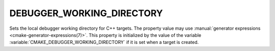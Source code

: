 DEBUGGER_WORKING_DIRECTORY
--------------------------

.. versionadded:: 3.32

Sets the local debugger working directory for C++ targets.
The property value may use
:manual:`generator expressions <cmake-generator-expressions(7)>`.
This property is initialized by the value of the variable
:variable:`CMAKE_DEBUGGER_WORKING_DIRECTORY` if it is set when a target is
created.
